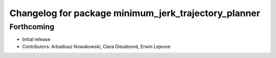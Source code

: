^^^^^^^^^^^^^^^^^^^^^^^^^^^^^^^^^^^^^^^^^^^^^^^^^^^^^
Changelog for package minimum_jerk_trajectory_planner
^^^^^^^^^^^^^^^^^^^^^^^^^^^^^^^^^^^^^^^^^^^^^^^^^^^^^

Forthcoming
-----------
* Initial release
* Contributors: Arkadiusz Nowakowski, Clara Dieudonné, Erwin Lejeune
